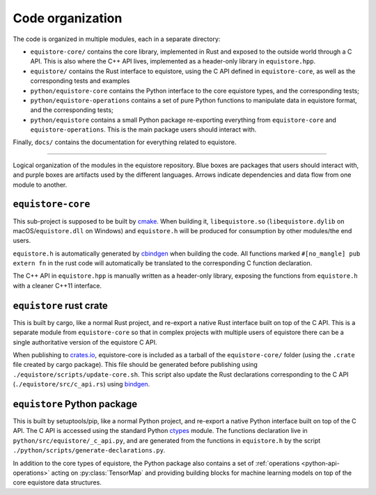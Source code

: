 .. _devdoc-architecture:

Code organization
=================

The code is organized in multiple modules, each in a separate directory:

- ``equistore-core/`` contains the core library, implemented in Rust and exposed
  to the outside world through a C API. This is also where the C++ API lives,
  implemented as a header-only library in ``equistore.hpp``.
- ``equistore/`` contains the Rust interface to equistore, using the C API
  defined in ``equistore-core``, as well as the corresponding tests and examples
- ``python/equistore-core`` contains the Python interface to the core equistore
  types, and the corresponding tests;
- ``python/equistore-operations`` contains a set of pure Python functions to
  manipulate data in equistore format, and the corresponding tests;
- ``python/equistore`` contains a small Python package re-exporting everything
  from ``equistore-core`` and ``equistore-operations``. This is the main package
  users should interact with.

Finally, ``docs/`` contains the documentation for everything related to
equistore.

------------------------

.. figure:: ../../static/images/API-organization.*
    :width: 600px
    :align: center

    Logical organization of the modules in the equistore repository. Blue boxes
    are packages that users should interact with, and purple boxes are artifacts
    used by the different languages. Arrows indicate dependencies and data flow
    from one module to another.


``equistore-core``
^^^^^^^^^^^^^^^^^^

This sub-project is supposed to be built by `cmake`_. When building it,
``libequistore.so`` (``libequistore.dylib`` on macOS/``equistore.dll`` on
Windows) and ``equistore.h`` will be produced for consumption by other
modules/the end users.

``equistore.h`` is automatically generated by `cbindgen`_ when building the
code. All functions marked ``#[no_mangle] pub extern fn`` in the rust code will
automatically be translated to the corresponding C function declaration.

The C++ API in ``equistore.hpp`` is manually written as a header-only library,
exposing the functions from ``equistore.h`` with a cleaner C++11 interface.

``equistore`` rust crate
^^^^^^^^^^^^^^^^^^^^^^^^

This is built by cargo, like a normal Rust project, and re-export a native Rust
interface built on top of the C API. This is a separate module from
``equistore-core`` so that in complex projects with multiple users of equistore
there can be a single authoritative version of the equistore C API.

When publishing to `crates.io`_, equistore-core is included as a tarball of the
``equistore-core/`` folder (using the ``.crate`` file created by cargo package).
This file should be generated before publishing using
``./equistore/scripts/update-core.sh``. This script also update the Rust
declarations corresponding to the C API (``./equistore/src/c_api.rs``) using
`bindgen`_.

``equistore`` Python package
^^^^^^^^^^^^^^^^^^^^^^^^^^^^

This is built by setuptools/pip, like a normal Python project, and re-export a
native Python interface built on top of the C API. The C API is accessed using
the standard Python `ctypes`_ module. The functions declaration live in
``python/src/equistore/_c_api.py``, and are generated from the functions in
``equistore.h`` by the script ``./python/scripts/generate-declarations.py``.

In addition to the core types of equistore, the Python package also contains a
set of :ref:`operations <python-api-operations>` acting on :py:class:`TensorMap`
and providing building blocks for machine learning models on top of the core
equistore data structures.


.. _cmake: https://cmake.org/
.. _cbindgen: https://github.com/eqrion/cbindgen/blob/master/docs.md
.. _crates.io: https://crates.io/
.. _bindgen: https://rust-lang.github.io/rust-bindgen/
.. _ctypes: https://docs.python.org/3/library/ctypes.html
